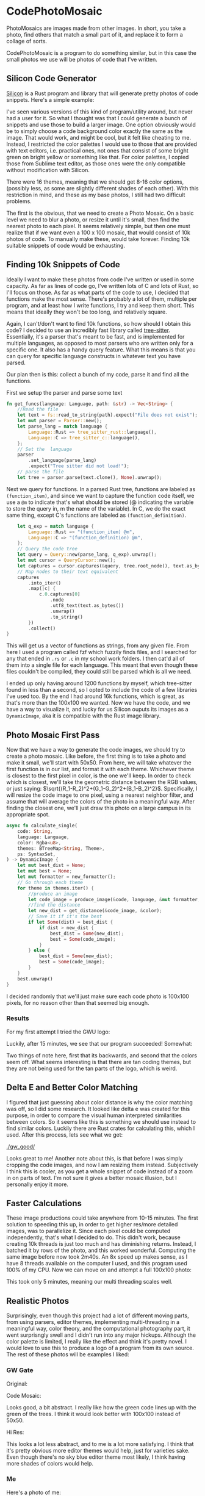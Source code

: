 * CodePhotoMosaic 
 PhotoMosaics are images made from other images. In short, you take a photo,
 find others that match a small part of it, and replace it to form a collage of
 sorts.

 CodePhotoMosaic is a program to do something similar, but in this case the
 small photos we use will be photos of code that I've written.
** Silicon Code Generator
  [[https://github.com/Aloxaf/silicon][Silicon]] is a Rust program and library that will generate pretty photos of code
  snippets. Here's a simple example:

  [[./silicon_ex.jpg]]
  
  [[./silicon_ex2.jpg]]

  I've seen various versions of this kind of program/utility around, but never
  had a user for it. So what I thought was that I could generate a bunch of
  snippets and use those to build a larger image. One option obviously would be
  to simply choose a code background color exactly the same as the image. That
  would work, and might be cool, but it felt like cheating to me. Instead, I
  restricted the color palettes I would use to those that are provided with text
  editors, i.e. practical ones, not ones that consist of some bright green on
  bright yellow or something like that. For color palettes, I copied those from
  Sublime text editor, as those ones were the only compatible without
  modification with Silicon.

  There were 16 themes, meaning that we should get 8-16 color options, (possibly
  less, as some are slightly different shades of each other). With this
  restriction in mind, and these as my base photos, I still had two difficult
  problems.

  The first is the obvious, that we need to create a Photo Mosaic. On a basic
  level we need to blur a photo, or resize it until it's small, then find the
  nearest photo to each pixel. It seems relatively simple, but then one must
  realize that if we want even a 100 x 100 mosaic, that would consist of 10k
  photos of code. To manually make these, would take forever. Finding 10k
  suitable snippets of code would be exhausting.
** Finding 10k Snippets of Code
  Ideally I want to make these photos from code I've written or used in some
  capacity. As far as lines of code go, I've written lots of C and lots of Rust,
  so I'll focus on those. As far as what parts of the code to use, I decided
  that functions make the most sense. There's probably a lot of them, multiple
  per program, and at least how I write functions, I try and keep them short.
  This means that ideally they won't be too long, and relatively square.

  Again, I can't/don't want to find 10k functions, so how should I obtain this
  code? I decided to use an incredibly fast library called [[http://tree-sitter.github.io/tree-sitter/][tree-sitter]].
  Essentially, it's a parser that's meant to be fast, and is implemented for
  multiple languages, as opposed to most parsers who are written only for a
  specific one. It also has a handy query feature. What this means is that you
  can query for specific language constructs in whatever text you have parsed.

  Our plan then is this: collect a bunch of my code, parse it and find all the
  functions.

  First we setup the parser and parse some text
  #+begin_src rust
    fn get_funcs(language: Language, path: &str) -> Vec<String> {
        //Read the file
        let text = fs::read_to_string(path).expect("File does not exist");
        let mut parser = Parser::new();
        let parse_lang = match language {
            Language::Rust => tree_sitter_rust::language(),
            Language::C => tree_sitter_c::language(),
        };
        // Set the  language
        parser
            .set_language(parse_lang)
            .expect("Tree sitter did not load!");
        // parse the file
        let tree = parser.parse(text.clone(), None).unwrap();
  #+end_src


  Next we query for functions. In a parsed Rust tree, functions are labeled as
  =(function_item)=, and since we want to capture the function code itself, we use
  a =@m= to indicate that's what should be stored (@ indicating the variable to
  store the query in, m the name of the variable). In C, we do the exact same
  thing, except C's functions are labeled as =(function_definition)=.
  #+begin_src rust
        let q_exp = match language {
            Language::Rust => "(function_item) @m",
            Language::C => "(function_definition) @m",
        };
        // Query the code tree
        let query = Query::new(parse_lang, q_exp).unwrap();
        let mut cursor = QueryCursor::new();
        let captures = cursor.captures(&query, tree.root_node(), text.as_bytes());
        // Map nodes to their text equivalent
        captures
            .into_iter()
            .map(|c| {
                c.0.captures[0]
                    .node
                    .utf8_text(text.as_bytes())
                    .unwrap()
                    .to_string()
            })
            .collect()
    }
  #+end_src
  This will get us a vector of functions as strings, from any given file. From
  here I used a program called fzf which fuzzily finds files, and I searched for
  any that ended in =.rs= or =.c= in my school work folders. I then cat'd all of
  them into a single file for each language. This meant that even though these
  files couldn't be compiled, they could still be parsed which is all we need.

  I ended up only having around 1200 functions by myself, which tree-sitter
  found in less than a second, so I opted to include the code of a few libraries
  I've used too. By the end I had around 16k functions, which is great, as
  that's more than the 100x100 we wanted. Now we have the code, and we have a
  way to visualize it, and lucky for us Silicon ouputs its images as a
  =DynamicImage=, aka it is compatible with the Rust image library.
** Photo Mosaic First Pass
  Now that we have a way to generate the code images, we should try to create a
  photo mosaic. Like before, the first thing is to take a photo and make it
  small, we'll start with 50x50. From here, we will take whatever the first
  function is in our list, and format it with each theme. Whichever theme is
  closest to the first pixel in color, is the one we'll keep. In order to check
  which is closest, we'll take the geometric distance between the RGB values, or
  just saying: $\sqrt{(R_1-R_2)^2+(G_1-G_2)^2+(B_1-B_2)^2}$. Specifically, I
  will resize the code image to one pixel, using a nearest neighbor filter, and
  assume that will average the colors of the photo in a meaningful way. After
  finding the closest one, we'll just draw this photo on a large campus in its
  appropriate spot.
  #+begin_src rust
    async fn calculate_single(
        code: String,
        language: Language,
        color: Rgba<u8>,
        themes: BTreeMap<String, Theme>,
        ps: SyntaxSet,
    ) -> DynamicImage {
        let mut best_dist = None;
        let mut best = None;
        let mut formatter = new_formatter();
        // Go through each theme
        for theme in themes.iter() {
            //produce an image
            let code_image = produce_image(&code, language, &mut formatter, &theme.1, &ps);
            //find the distance
            let new_dist = get_distance(&code_image, &color);
            // Save it if it's the best
            if let Some(dist) = best_dist {
                if dist > new_dist {
                    best_dist = Some(new_dist);
                    best = Some(code_image);
                }
            } else {
                best_dist = Some(new_dist);
                best = Some(code_image);
            }
        }
        best.unwrap()
    }
  #+end_src
  
  I decided randomly that we'll just make sure each code photo is 100x100
  pixels, for no reason other than that seemed big enough.
*** Results
   For my first attempt I tried the GWU logo:

   [[./gw.png]]

   Luckily, after 15 minutes, we see that our program succeeded! Somewhat:

   [[./gw_backwards/final.jpg]]

   Two things of note here, first that its backwards, and second that the colors
   seem off. What seems interesting is that there are tan coding themes, but
   they are not being used for the tan parts of the logo, which is weird.
** Delta E and Better Color Matching
   I figured that just guessing about color distance is why the color matching
   was off, so I did some research. It looked like delta e was created for this
   purpose, in order to compare the visual human interpreted similarities
   between colors. So it seems like this is something we should use instead to
   find similar colors. Luckily there are Rust crates for calculating this,
   which I used. After this process, lets see what we get:

   [[./gw_good/]]

   Looks great to me! Another note about this, is that before I was simply
   cropping the code images, and now I am resizing them instead. Subjectively I
   think this is cooler, as you get a whole snippet of code instead of a zoom in
   on parts of text. I'm not sure it gives a better mosaic illusion, but I
   personally enjoy it more.
** Faster Calculations
   These image productions could take anywhere from 10-15 minutes. The first
   solution to speeding this up, in order to get higher res/more detailed
   images, was to parallelize it. Since each pixel could be computed
   independently, that's what I decided to do. This didn't work, because
   creating 10k threads is just too much and has diminishing returns. Instead, I
   batched it by rows of the photo, and this worked wonderful. Computing the
   same image before now took 2m40s. An 8x speed up makes sense, as I have 8
   threads available on the computer I used, and this program used 100% of my
   CPU. Now we can move on and attempt a full 100x100 photo:

   [[./gw_high_res/final.jpg]]

   This took only 5 minutes, meaning our multi threading scales well.
** Realistic Photos
   Surprisingly, even though this project had a lot of different moving parts,
   from using parsers, editor themes, implementing multi-threading in a
   meaningful way, color theory, and the computational photography part, it went
   surprisngly swell and I didn't run into any major hickups. Although the color
   palette is limited, I really like the effect and think it's pretty novel. I
   would love to use this to produce a logo of a program from its own source.
   The rest of these photos will be examples I liked:
*** GW Gate
    Original:
   [[./gate.jpg]]

   Code Mosaic:
   [[./gate/final.jpg]]

   
  Looks good, a bit abstract.
  I really like how the green code lines up with the green of the trees.
  I think it would look better with 100x100 instead of 50x50.

   Hi Res:
   [[./gate_high_res/final.jpg]]

   This looks a lot less abstract, and to me is a lot more satisfying. I think
   that it's pretty obvious more editor themes would help, just for varieties
   sake. Even though there's no sky blue editor theme most likely, I think
   having more shades of colors would help.
*** Me
   Here's a photo of me:

   [[./me.jpg]]

   And me made from my own code:
   [[./me/final.jpg]]

   
  Note: If you look at the dark blue elongated code in between my two eyes, and
  to the left, you'll see the code that genereated this image!
   
  I think this is a good example of the limitations of the medium. Since most
  themes are designed for contrast, its hard to get organic colors (since most
  things aren't composed of incredibly contrasting colors).

  High Res:
  [[./me_high_high_res/final.jpg]]

  At this point I realized that although my photos are high resolution, the fact
  that they're jpegs means that the compression makes the text hard to read. The
  next version of me is a png, so the text is a lot better, but the file is so
  huge, I couldn't upload it to Github. Here is a Google Drive link:
  
  [[https://drive.google.com/file/d/1wr0hQ4mKfNPBDQmVeRSVVLJyrAo24fAQ/view?usp=sharing]]

  Note that most photo viewers won't let you zoom in or even load the photo.
  Photoshop or gimp does! By the end of this project the folder was 8GB, which I
  thought was funny.
*** Bonus Mona Lisa

  Here's the Mona Lisa:
  [[./mona_lisa/final.jpg]]
